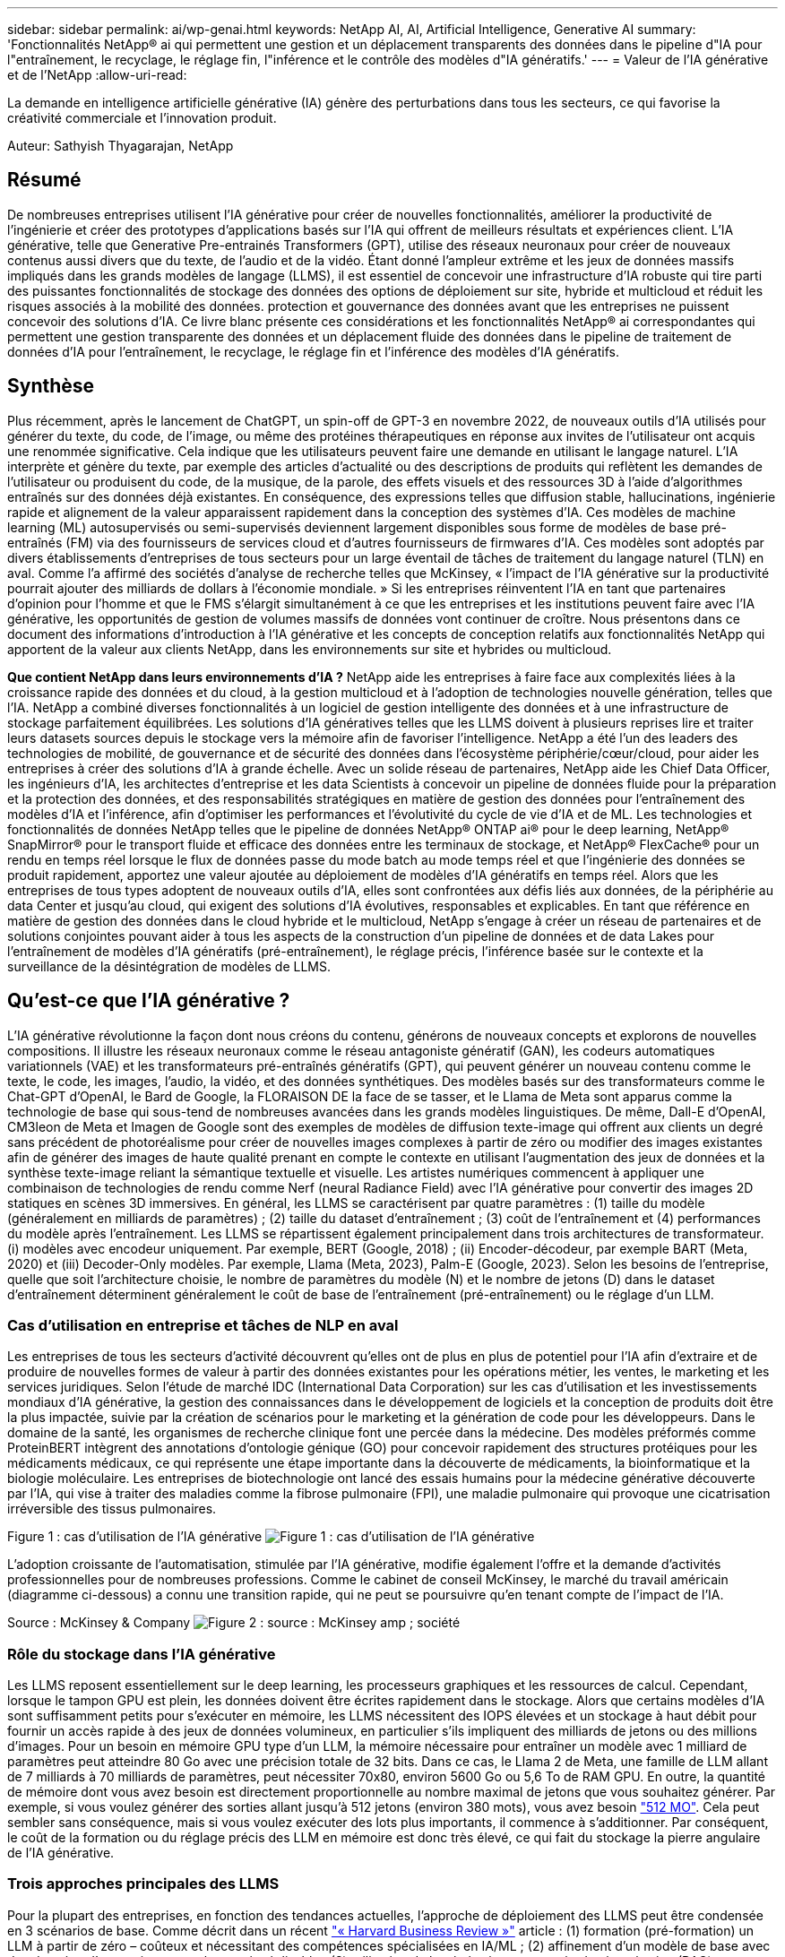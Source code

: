 ---
sidebar: sidebar 
permalink: ai/wp-genai.html 
keywords: NetApp AI, AI, Artificial Intelligence, Generative AI 
summary: 'Fonctionnalités NetApp® ai qui permettent une gestion et un déplacement transparents des données dans le pipeline d"IA pour l"entraînement, le recyclage, le réglage fin, l"inférence et le contrôle des modèles d"IA génératifs.' 
---
= Valeur de l'IA générative et de l'NetApp
:allow-uri-read: 


[role="lead"]
La demande en intelligence artificielle générative (IA) génère des perturbations dans tous les secteurs, ce qui favorise la créativité commerciale et l'innovation produit.

Auteur: Sathyish Thyagarajan, NetApp



== Résumé

De nombreuses entreprises utilisent l'IA générative pour créer de nouvelles fonctionnalités, améliorer la productivité de l'ingénierie et créer des prototypes d'applications basés sur l'IA qui offrent de meilleurs résultats et expériences client. L'IA générative, telle que Generative Pre-entrainés Transformers (GPT), utilise des réseaux neuronaux pour créer de nouveaux contenus aussi divers que du texte, de l'audio et de la vidéo. Étant donné l'ampleur extrême et les jeux de données massifs impliqués dans les grands modèles de langage (LLMS), il est essentiel de concevoir une infrastructure d'IA robuste qui tire parti des puissantes fonctionnalités de stockage des données des options de déploiement sur site, hybride et multicloud et réduit les risques associés à la mobilité des données. protection et gouvernance des données avant que les entreprises ne puissent concevoir des solutions d'IA. Ce livre blanc présente ces considérations et les fonctionnalités NetApp® ai correspondantes qui permettent une gestion transparente des données et un déplacement fluide des données dans le pipeline de traitement de données d'IA pour l'entraînement, le recyclage, le réglage fin et l'inférence des modèles d'IA génératifs.



== Synthèse

Plus récemment, après le lancement de ChatGPT, un spin-off de GPT-3 en novembre 2022, de nouveaux outils d'IA utilisés pour générer du texte, du code, de l'image, ou même des protéines thérapeutiques en réponse aux invites de l'utilisateur ont acquis une renommée significative. Cela indique que les utilisateurs peuvent faire une demande en utilisant le langage naturel. L'IA interprète et génère du texte, par exemple des articles d'actualité ou des descriptions de produits qui reflètent les demandes de l'utilisateur ou produisent du code, de la musique, de la parole, des effets visuels et des ressources 3D à l'aide d'algorithmes entraînés sur des données déjà existantes. En conséquence, des expressions telles que diffusion stable, hallucinations, ingénierie rapide et alignement de la valeur apparaissent rapidement dans la conception des systèmes d'IA. Ces modèles de machine learning (ML) autosupervisés ou semi-supervisés deviennent largement disponibles sous forme de modèles de base pré-entraînés (FM) via des fournisseurs de services cloud et d'autres fournisseurs de firmwares d'IA. Ces modèles sont adoptés par divers établissements d'entreprises de tous secteurs pour un large éventail de tâches de traitement du langage naturel (TLN) en aval. Comme l'a affirmé des sociétés d'analyse de recherche telles que McKinsey, « l'impact de l'IA générative sur la productivité pourrait ajouter des milliards de dollars à l'économie mondiale. » Si les entreprises réinventent l'IA en tant que partenaires d'opinion pour l'homme et que le FMS s'élargit simultanément à ce que les entreprises et les institutions peuvent faire avec l'IA générative, les opportunités de gestion de volumes massifs de données vont continuer de croître. Nous présentons dans ce document des informations d'introduction à l'IA générative et les concepts de conception relatifs aux fonctionnalités NetApp qui apportent de la valeur aux clients NetApp, dans les environnements sur site et hybrides ou multicloud.

*Que contient NetApp dans leurs environnements d'IA ?* NetApp aide les entreprises à faire face aux complexités liées à la croissance rapide des données et du cloud, à la gestion multicloud et à l'adoption de technologies nouvelle génération, telles que l'IA. NetApp a combiné diverses fonctionnalités à un logiciel de gestion intelligente des données et à une infrastructure de stockage parfaitement équilibrées. Les solutions d'IA génératives telles que les LLMS doivent à plusieurs reprises lire et traiter leurs datasets sources depuis le stockage vers la mémoire afin de favoriser l'intelligence. NetApp a été l'un des leaders des technologies de mobilité, de gouvernance et de sécurité des données dans l'écosystème périphérie/cœur/cloud, pour aider les entreprises à créer des solutions d'IA à grande échelle. Avec un solide réseau de partenaires, NetApp aide les Chief Data Officer, les ingénieurs d'IA, les architectes d'entreprise et les data Scientists à concevoir un pipeline de données fluide pour la préparation et la protection des données, et des responsabilités stratégiques en matière de gestion des données pour l'entraînement des modèles d'IA et l'inférence, afin d'optimiser les performances et l'évolutivité du cycle de vie d'IA et de ML. Les technologies et fonctionnalités de données NetApp telles que le pipeline de données NetApp® ONTAP ai® pour le deep learning, NetApp® SnapMirror® pour le transport fluide et efficace des données entre les terminaux de stockage, et NetApp® FlexCache® pour un rendu en temps réel lorsque le flux de données passe du mode batch au mode temps réel et que l'ingénierie des données se produit rapidement, apportez une valeur ajoutée au déploiement de modèles d'IA génératifs en temps réel. Alors que les entreprises de tous types adoptent de nouveaux outils d'IA, elles sont confrontées aux défis liés aux données, de la périphérie au data Center et jusqu'au cloud, qui exigent des solutions d'IA évolutives, responsables et explicables. En tant que référence en matière de gestion des données dans le cloud hybride et le multicloud, NetApp s'engage à créer un réseau de partenaires et de solutions conjointes pouvant aider à tous les aspects de la construction d'un pipeline de données et de data Lakes pour l'entraînement de modèles d'IA génératifs (pré-entraînement), le réglage précis, l'inférence basée sur le contexte et la surveillance de la désintégration de modèles de LLMS.



== Qu'est-ce que l'IA générative ?

L'IA générative révolutionne la façon dont nous créons du contenu, générons de nouveaux concepts et explorons de nouvelles compositions. Il illustre les réseaux neuronaux comme le réseau antagoniste génératif (GAN), les codeurs automatiques variationnels (VAE) et les transformateurs pré-entraînés génératifs (GPT), qui peuvent générer un nouveau contenu comme le texte, le code, les images, l'audio, la vidéo, et des données synthétiques. Des modèles basés sur des transformateurs comme le Chat-GPT d’OpenAI, le Bard de Google, la FLORAISON DE la face de se tasser, et le Llama de Meta sont apparus comme la technologie de base qui sous-tend de nombreuses avancées dans les grands modèles linguistiques. De même, Dall-E d'OpenAI, CM3leon de Meta et Imagen de Google sont des exemples de modèles de diffusion texte-image qui offrent aux clients un degré sans précédent de photoréalisme pour créer de nouvelles images complexes à partir de zéro ou modifier des images existantes afin de générer des images de haute qualité prenant en compte le contexte en utilisant l'augmentation des jeux de données et la synthèse texte-image reliant la sémantique textuelle et visuelle. Les artistes numériques commencent à appliquer une combinaison de technologies de rendu comme Nerf (neural Radiance Field) avec l'IA générative pour convertir des images 2D statiques en scènes 3D immersives. En général, les LLMS se caractérisent par quatre paramètres : (1) taille du modèle (généralement en milliards de paramètres) ; (2) taille du dataset d'entraînement ; (3) coût de l'entraînement et (4) performances du modèle après l'entraînement. Les LLMS se répartissent également principalement dans trois architectures de transformateur. (i) modèles avec encodeur uniquement. Par exemple, BERT (Google, 2018) ; (ii) Encoder-décodeur, par exemple BART (Meta, 2020) et (iii) Decoder-Only modèles. Par exemple, Llama (Meta, 2023), Palm-E (Google, 2023). Selon les besoins de l'entreprise, quelle que soit l'architecture choisie, le nombre de paramètres du modèle (N) et le nombre de jetons (D) dans le dataset d'entraînement déterminent généralement le coût de base de l'entraînement (pré-entraînement) ou le réglage d'un LLM.



=== Cas d'utilisation en entreprise et tâches de NLP en aval

Les entreprises de tous les secteurs d'activité découvrent qu'elles ont de plus en plus de potentiel pour l'IA afin d'extraire et de produire de nouvelles formes de valeur à partir des données existantes pour les opérations métier, les ventes, le marketing et les services juridiques. Selon l'étude de marché IDC (International Data Corporation) sur les cas d'utilisation et les investissements mondiaux d'IA générative, la gestion des connaissances dans le développement de logiciels et la conception de produits doit être la plus impactée, suivie par la création de scénarios pour le marketing et la génération de code pour les développeurs. Dans le domaine de la santé, les organismes de recherche clinique font une percée dans la médecine. Des modèles préformés comme ProteinBERT intègrent des annotations d'ontologie génique (GO) pour concevoir rapidement des structures protéiques pour les médicaments médicaux, ce qui représente une étape importante dans la découverte de médicaments, la bioinformatique et la biologie moléculaire. Les entreprises de biotechnologie ont lancé des essais humains pour la médecine générative découverte par l'IA, qui vise à traiter des maladies comme la fibrose pulmonaire (FPI), une maladie pulmonaire qui provoque une cicatrisation irréversible des tissus pulmonaires.

Figure 1 : cas d'utilisation de l'IA générative
image:gen-ai-image1.png["Figure 1 : cas d'utilisation de l'IA générative"]

L'adoption croissante de l'automatisation, stimulée par l'IA générative, modifie également l'offre et la demande d'activités professionnelles pour de nombreuses professions. Comme le cabinet de conseil McKinsey, le marché du travail américain (diagramme ci-dessous) a connu une transition rapide, qui ne peut se poursuivre qu’en tenant compte de l’impact de l’IA.

Source : McKinsey & Company
image:gen-ai-image3.png["Figure 2 : source : McKinsey  amp ; société"]



=== Rôle du stockage dans l'IA générative

Les LLMS reposent essentiellement sur le deep learning, les processeurs graphiques et les ressources de calcul. Cependant, lorsque le tampon GPU est plein, les données doivent être écrites rapidement dans le stockage. Alors que certains modèles d'IA sont suffisamment petits pour s'exécuter en mémoire, les LLMS nécessitent des IOPS élevées et un stockage à haut débit pour fournir un accès rapide à des jeux de données volumineux, en particulier s'ils impliquent des milliards de jetons ou des millions d'images. Pour un besoin en mémoire GPU type d'un LLM, la mémoire nécessaire pour entraîner un modèle avec 1 milliard de paramètres peut atteindre 80 Go avec une précision totale de 32 bits. Dans ce cas, le Llama 2 de Meta, une famille de LLM allant de 7 milliards à 70 milliards de paramètres, peut nécessiter 70x80, environ 5600 Go ou 5,6 To de RAM GPU. En outre, la quantité de mémoire dont vous avez besoin est directement proportionnelle au nombre maximal de jetons que vous souhaitez générer. Par exemple, si vous voulez générer des sorties allant jusqu'à 512 jetons (environ 380 mots), vous avez besoin link:https://github.com/ray-project/llm-numbers#1-mb-gpu-memory-required-for-1-token-of-output-with-a-13b-parameter-model["512 MO"]. Cela peut sembler sans conséquence, mais si vous voulez exécuter des lots plus importants, il commence à s'additionner. Par conséquent, le coût de la formation ou du réglage précis des LLM en mémoire est donc très élevé, ce qui fait du stockage la pierre angulaire de l'IA générative.



=== Trois approches principales des LLMS

Pour la plupart des entreprises, en fonction des tendances actuelles, l'approche de déploiement des LLMS peut être condensée en 3 scénarios de base. Comme décrit dans un récent link:https://hbr.org/2023/07/how-to-train-generative-ai-using-your-companys-data["« Harvard Business Review »"] article : (1) formation (pré-formation) un LLM à partir de zéro – coûteux et nécessitant des compétences spécialisées en IA/ML ; (2) affinement d'un modèle de base avec des données d'entreprise – complexe mais réalisable ; (3) utilisation de la génération augmentée de récupération (RAG) pour interroger des référentiels de documents, des API et des bases de données vectorielles qui contiennent des données d'entreprise. Chacun de ces éléments comporte des compromis entre l'effort, la vitesse d'itération, la rentabilité et la précision du modèle dans sa mise en œuvre, utilisés pour résoudre différents types de problèmes (diagramme ci-dessous).

Figure 3 : types de problèmes
image:gen-ai-image4.png["Figure 3 : types de problèmes"]



=== Modèles de base

Un modèle de base également connu sous le nom de modèle de base est un grand modèle d'IA (LLM) entraîné sur de grandes quantités de données non étiquetées, grâce à l'autosurveillance à grande échelle, généralement adapté à un large éventail de tâches NLP en aval. Puisque les données d'entraînement ne sont pas étiquetées par les humains, le modèle émerge plutôt que d'être explicitement encodé. Cela signifie que le modèle peut générer des histoires ou un récit de son propre sans être explicitement programmé pour le faire. Par conséquent, une caractéristique importante de la FM est l'homogénéisation, ce qui signifie que la même méthode est utilisée dans de nombreux domaines. Cependant, avec des techniques de personnalisation et de réglage précis, FMS intégré dans les produits apparaissant ces jours-ci ne sont pas seulement bon pour la génération de texte, texte-images, et texte-à-code, mais aussi pour expliquer des tâches spécifiques de domaine ou de code de débogage. Par exemple, FMS comme le Codex d'OpenAI ou le Code de méta Llama peut générer du code dans plusieurs langages de programmation basés sur les descriptions en langage naturel d'une tâche de programmation. Ces modèles sont compétents dans plus d'une douzaine de langages de programmation, notamment Python, C#, JavaScript, Perl, Ruby, et SQL. Ils comprennent l'intention de l'utilisateur et génèrent du code spécifique qui effectue la tâche souhaitée, utile pour le développement de logiciels, l'optimisation du code et l'automatisation des tâches de programmation.



=== Affinage, spécificité de domaine et recyclage

L'une des pratiques courantes avec le déploiement LLM après la préparation des données et le pré-traitement des données consiste à sélectionner un modèle pré-entraîné qui a été entraîné sur un dataset volumineux et diversifié. Dans le contexte du réglage précis, il peut s'agir d'un modèle de langage large open source, par exemple link:https://ai.meta.com/llama/["Meta's Llama 2"] entraînement sur 70 milliards de paramètres et 2 billions de jetons. Une fois le modèle pré-entraîné sélectionné, l'étape suivante consiste à l'ajuster sur les données spécifiques au domaine. Pour ce faire, il faut ajuster les paramètres du modèle et l'entraîner à l'égard des nouvelles données pour qu'elles s'adaptent à un domaine et à une tâche spécifiques. Par exemple, BloombergGPT, un LLM propriétaire formé à un large éventail de données financières au service de l'industrie financière. Les modèles spécifiques à un domaine conçus et entraînés pour une tâche spécifique ont généralement une précision et des performances supérieures dans leur portée, mais une faible transférabilité entre les autres tâches ou domaines. Lorsque l'environnement commercial et les données évoluent sur une période donnée, la précision de prévision de la FM pourrait commencer à diminuer par rapport à ses performances pendant les tests. C'est lorsque le recyclage ou l'ajustement du modèle devient crucial. Le recyclage des modèles dans l'IA/ML classique consiste à mettre à jour un modèle de ML déployé avec de nouvelles données généralement réalisées pour éliminer deux types de dérives. (1) dérive du concept – lorsque le lien entre les variables d'entrée et les variables cibles change au fil du temps, puisque la description de ce que nous voulons prédire les changements, le modèle peut produire des prédictions inexactes. (2) dérive des données : survient lorsque les caractéristiques des données d'entrée changent, comme des changements dans les habitudes ou le comportement des clients au fil du temps, et donc l'incapacité du modèle à répondre à de tels changements. De la même manière, le recyclage s'applique aux FMS/LLMS. Cependant, il peut être beaucoup plus coûteux (en millions de dollars), donc pas quelque chose que la plupart des organisations pourraient envisager. Il fait l'objet de recherches actives, qui émergent encore dans le domaine du LLMOps. Ainsi, au lieu de réentraîner, lorsque la dégradation des modèles se produit dans un FMS ajusté, les entreprises peuvent choisir de procéder à des ajustements (beaucoup moins chers) avec un nouveau dataset. Pour ce qui est des coûts, vous trouverez ci-dessous un exemple de tableau des prix des modèles des services Azure-OpenAI. Les clients peuvent ajuster et évaluer les modèles de chaque catégorie de tâche à partir de datasets spécifiques.

Source : Microsoft Azure
image:gen-ai-image5.png["Source : Microsoft Azure"]



=== Ingénierie et inférence rapides

L'ingénierie rapide fait référence aux méthodes efficaces de communication avec les LLMS pour effectuer les tâches souhaitées sans mettre à jour les pondérations du modèle. Si l'entraînement et le réglage précis des modèles d'IA sont essentiels pour les applications NLP, l'inférence est tout aussi importante, là où les modèles entraînés répondent aux invites de l'utilisateur. La configuration système requise pour l'inférence est généralement bien plus importante sur les performances de lecture du système de stockage d'IA qui alimente les données des LLMS vers les GPU lorsqu'il doit pouvoir appliquer des milliards de paramètres de modèle stockés afin de fournir la meilleure réponse possible.



=== LLMOps, Model Monitoring et Vectorstores

À l'instar des opérations classiques de machine learning (MLOps), les opérations de modèle linguistique grand format (LLMOps) nécessitent également la collaboration de data Scientists et d'ingénieurs DevOps, avec des outils et des bonnes pratiques de gestion des LLM dans des environnements de production. Cependant, le flux de travail et la pile technique des LLMS peuvent varier d'une manière ou d'une autre. Par exemple, les pipelines LLM construits à l'aide de structures comme LangChain String ensemble plusieurs appels API LLM vers des points finaux d'intégration externes tels que des vectorstores ou des bases de données vectorielles. L'utilisation d'un point de terminaison d'intégration et d'un vectorstore pour les connecteurs en aval (comme une base de données vectorielle) représente un développement significatif dans la façon dont les données sont stockées et consultées. Contrairement aux modèles de ML traditionnels développés à partir de zéro, les LLMS s'appuient souvent sur l'apprentissage par transfert puisque ces modèles commencent par FMS qui sont ajustés avec de nouvelles données afin d'améliorer les performances dans un domaine plus spécifique. Par conséquent, il est crucial que les LLMOps offrent les capacités de gestion des risques et de surveillance de la désintégration des modèles.



=== Risques et éthique à l'ère de l'IA générative

« ChatGPT – c'est un peu ridicule, mais il ne fait pas de sens. »– MIT Tech Review. Le traitement des déchets a toujours été un véritable défi pour l'informatique. La seule différence avec l'IA générative est qu'elle excelle dans la crédibilité des déchets, ce qui conduit à des résultats inexacts. Les LLMS sont enclins à inventer des faits qui correspondent au discours qu'ils construisent. Par conséquent, les entreprises qui considèrent l'IA générative comme une grande opportunité de réduire leurs coûts avec des équivalents en IA doivent détecter efficacement les faux-pas, réduire les préjugés et réduire les risques pour que les systèmes restent honnêtes et éthiques. Un pipeline de données fluide, doté d'une infrastructure d'IA robuste, qui prend en charge la mobilité des données, la qualité, la gouvernance et la protection des données via un chiffrement de bout en bout et des rambardes d'IA, est un éminent dans la conception de modèles d'IA génératifs responsables et explicables.



== Scénario client et NetApp

Figure 3 : workflow de modèle d'apprentissage machine/langage large
image:gen-ai-image6.png["Figure 3 : workflow de modèle d'apprentissage machine/langage large"]

*Sommes-nous en train de former ou de peaufiner?* la question de savoir si (a) former un modèle LLM à partir de zéro, peaufiner un FM pré-entraîné, ou utiliser RAG pour extraire des données des référentiels de documents en dehors d'un modèle de base et augmenter les invites, et (b) soit en exploitant des LLMS open source (par exemple, Llama 2), soit en utilisant des FMS propriétaires (par exemple, ChatGPT, Bard, AWS Bedrock) est une décision stratégique pour les entreprises. Chaque approche implique un compromis entre la rentabilité, la gravité des données, les opérations, la précision des modèles et la gestion des LLMS.

En tant qu'entreprise, NetApp adopte l'IA en interne dans sa culture du travail et dans son approche de la conception de produits et de ses efforts d'ingénierie. Par exemple, la protection anti-ransomware autonome de NetApp est conçue à l'aide de l'IA et du machine learning. Il assure une détection précoce des anomalies du système de fichiers pour aider à identifier les menaces avant qu'elles n'affectent les opérations. Deuxièmement, NetApp utilise l'IA prédictive pour ses activités commerciales, telles que la prévision des ventes et des stocks et les chatbots, pour aider ses clients dans les services de support produit des centres d'appels, les spécifications techniques, la garantie, les manuels de service, etc. Troisièmement, NetApp apporte une valeur ajoutée au pipeline de données d'IA et au workflow ML/LLM via des produits et des solutions destinés aux clients qui conçoivent des solutions d'IA prédictives telles que la prévision de la demande, l'imagerie médicale, l'analyse des sentiments, et des solutions d'IA générative telles que Gans pour la détection des anomalies d'images industrielles dans le secteur manufacturier et la lutte contre le blanchiment d'argent et la détection des fraudes dans les services bancaires et financiers avec des produits et des fonctionnalités NetApp tels que NetApp® ONTAP ai®, NetApp® SnapMirror® et NetApp® FlexCache®.



== Fonctionnalités NetApp

Le déplacement et la gestion des données dans les applications d'IA générative telles que le chatbot, la génération de code, la génération d'images ou l'expression de modèle génomique peuvent s'étendre de la périphérie, au data Center privé et à l'écosystème multicloud hybride. Par exemple, un robot d'IA en temps réel qui aide un passager à mettre à niveau son billet d'avion pour passer à une classe affaires à partir d'une application utilisateur exposée via des API de modèles pré-entraînés tels que ChatGPT ne peut pas accomplir cette tâche en lui-même puisque les informations sur les passagers ne sont pas accessibles au public sur Internet. L'API requiert l'accès aux informations personnelles du passager et aux informations sur le billet de la compagnie aérienne, qui peuvent exister dans un écosystème hybride ou multicloud. Un scénario similaire peut s'appliquer aux scientifiques partageant une molécule de médicament et les données des patients via une application utilisateur qui utilise les LLM pour effectuer des essais cliniques dans le cadre de la découverte de médicaments impliquant un à plusieurs établissements de recherche biomédicale. Les données sensibles transmises au FMS ou au LLMS peuvent inclure des PII, des informations financières, des informations de santé, des données biométriques, des données de localisation, données de communication, comportement en ligne et informations juridiques. Dans ce cas, le rendu en temps réel, l'exécution rapide et l'inférence de périphérie font passer les données de l'application utilisateur final aux terminaux de stockage via des modèles LLM propriétaires ou open source vers un data Center sur des plateformes de cloud public ou sur site. Dans tous ces scénarios, la mobilité et la protection des données sont essentielles pour les opérations d'IA impliquant des LLMS qui s'appuient sur d'importants datasets d'entraînement et le déplacement de ces données.

Figure 4 : pipeline de traitement de données LLM - IA générative
image:gen-ai-image7.png["Figure 4 : pipeline de traitement de données Generative ai-LLM"]

Le portefeuille NetApp d'infrastructures de stockage, de données et de services cloud est optimisé par un logiciel de gestion intelligente des données.

*Préparation des données* : le premier pilier de la pile technologique LLM est largement intact de la pile traditionnelle ML plus ancienne. Dans le pipeline d'IA, un prétraitement des données est nécessaire pour les normaliser et les nettoyer avant de procéder à l'entraînement ou aux réglages fins. Cette étape comprend des connecteurs qui permettent d'acquérir les données où qu'elles résident sous la forme d'un Tier Amazon S3 ou dans des systèmes de stockage sur site tels qu'un magasin de fichiers ou d'objets comme NetApp StorageGRID.

*NetApp® ONTAP* est la technologie de base sur laquelle reposent les solutions de stockage stratégiques de NetApp dans le data Center et le cloud. ONTAP comprend plusieurs fonctionnalités et fonctions de gestion et de protection des données, notamment la protection automatique contre les ransomware contre les cyberattaques, le transport intégré des données et l'efficacité du stockage pour toute une gamme d'architectures : sur site, hybride, multiclouds dans NAS, SAN, objet, et SDS (Software Defined Storage) dans les déploiements LLM.

*NetApp® ONTAP ai®* pour l'entraînement des modèles de deep learning. NetApp® ONTAP® prend en charge NVIDIA GPU Direct Storage™ en utilisant NFS over RDMA pour les clients NetApp dotés d'un cluster de stockage ONTAP et de nœuds de calcul NVIDIA DGX . Elle offre des performances rentables pour lire et traiter plusieurs fois les jeux de données source du stockage dans la mémoire afin de favoriser l'intelligence, ce qui permet aux entreprises de bénéficier d'une formation, d'un réglage précis et d'un accès évolutif aux LLMS.

*NetApp® FlexCache®* est une capacité de mise en cache à distance qui simplifie la distribution des fichiers et met uniquement en cache les données lues activement. Cela peut s'avérer utile pour l'entraînement, la réentraînement et le réglage précis du LLM, ce qui apporte de la valeur aux clients ayant des exigences métier telles que le rendu en temps réel et l'inférence LLM.

*NetApp® SnapMirror* est une fonctionnalité ONTAP qui réplique les snapshots de volumes entre deux systèmes ONTAP. Cette fonctionnalité transfère de manière optimale les données de la périphérie vers votre data Center sur site ou dans le cloud. SnapMirror permet de déplacer des données efficacement et en toute sécurité entre les clouds des hyperscalers et sur site lorsque les clients souhaitent développer une IA générative dans des clouds avec RAG contenant des données d'entreprise. Il ne transfère efficacement que les modifications, ce qui permet d'économiser de la bande passante et d'accélérer la réplication, ce qui apporte des fonctionnalités essentielles de mobilité des données lors des opérations de formation, de réentraînement et de réglage précis des FMS ou des LLMS.

*NetApp® SnapLock* apporte une capacité de disque immuable sur les systèmes de stockage ONTAP pour la gestion des versions de Datasets. L'architecture des microcœurs est conçue pour protéger les données des clients à l'aide du moteur « zéro confiance » FPolicy™. NetApp garantit la disponibilité des données client en résistant aux attaques par déni de service (dos) lorsqu'un attaquant interagit avec un LLM de manière particulièrement consommatrice de ressources.

*NetApp® Cloud Data Sense* permet d'identifier, de cartographier et de classer les informations personnelles présentes dans les jeux de données d'entreprise, d'adopter des politiques, de répondre aux exigences de confidentialité sur site ou dans le cloud, d'améliorer la sécurité et de se conformer aux réglementations.

*Classification NetApp® BlueXP™*, optimisée par Cloud Data Sense. Les clients peuvent automatiquement analyser, analyser, catégoriser et agir sur les données dans l'intégralité de données, détecter les risques pour la sécurité, optimiser le stockage et accélérer les déploiements cloud. Cette solution combine les services de stockage et de données via son plan de contrôle unifié, et permet d'utiliser les instances GPU pour le calcul, ainsi que les environnements multiclouds hybrides pour le Tiering de stockage à froid, l'archivage et les sauvegardes.

*NetApp Dualité fichier-objet*. NetApp ONTAP permet un accès à double protocole pour NFS et S3. Avec cette solution, les clients peuvent accéder aux données NFS à partir des ordinateurs portables Amazon AWS SageMaker via des compartiments S3 de NetApp Cloud Volumes ONTAP. Les clients ont besoin d'un accès simplifié aux sources de données hétérogènes et de la possibilité de partager des données à partir de NFS et S3.  Par exemple, affinage des modèles de génération de texte FMS tels que Llama 2 de Meta sur SageMaker avec accès aux compartiments fichier-objet.

*Le service NetApp® Cloud Sync* offre un moyen simple et sécurisé de migrer des données vers n'importe quelle cible, dans le cloud ou sur site. Cloud Sync transfère et synchronise de manière transparente les données entre le stockage sur site ou dans le cloud, le stockage NAS et les magasins d'objets.

*NetApp XCP* est un logiciel client qui permet des migrations de données any-to-NetApp et NetApp-to-NetApp rapides et fiables. XCP permet également de déplacer efficacement des données en bloc depuis des systèmes de fichiers Hadoop HDFS vers ONTAP NFS, S3 ou StorageGRID et l'analytique de fichiers XCP pour assurer une meilleure visibilité sur le système de fichiers.

*NetApp® DataOps Toolkit* est une bibliothèque Python qui permet aux data Scientists, aux équipes DevOps et aux ingénieurs de données d'effectuer facilement diverses tâches de gestion des données, telles que le provisionnement quasi instantané, le clonage ou la création de snapshots de volumes de données ou d'espaces de travail JupyterLab bénéficiant d'un stockage NetApp hautes performances à évolutivité horizontale.

*Sécurité des produits NetApp*. Les LLMS peuvent par inadvertance révéler des données confidentielles dans leurs réponses, ce qui constitue un problème pour les RSSI qui étudient les vulnérabilités associées aux applications d'IA exploitant les LLMS. Comme le souligne le projet OWASP (Open Worldwide application Security Project), les problèmes de sécurité tels que l'empoisonnement de données, la fuite de données, le déni de service et les injections rapides au sein des LLMS peuvent avoir un impact sur les entreprises, de l'exposition aux données à des accès non autorisés aux attaquants. Les exigences en matière de stockage des données doivent inclure des contrôles d'intégrité et des snapshots immuables pour les données structurées, semi-structurées et non structurées. Les copies Snapshot NetApp et SnapLock sont utilisées pour la gestion des versions des datasets. Elle inclut un contrôle d'accès basé sur des rôles (RBAC) strict, ainsi que des protocoles sécurisés et un chiffrement standard pour sécuriser les données au repos et en transit. Ensemble, Cloud Insights et Cloud Data Sense offrent des fonctionnalités qui vous aident à identifier la source de la menace d'un point de vue judiciaire et à hiérarchiser les données à restaurer.



=== *ONTAP ai avec DGX BasePOD*

L'architecture de référence NetApp® ONTAP® ai avec NVIDIA DGX BasePOD est une architecture évolutive pour les workloads de machine learning (ML) et d'intelligence artificielle (IA). Pour la phase d'entraînement critique des LLMS, les données sont généralement copiées à intervalles réguliers du stockage de données vers le cluster d'apprentissage. Les serveurs utilisés lors de cette phase ont recours à des GPU pour paralléliser les calculs, dont l'appétit en données est gigantesque. Il est essentiel de répondre aux besoins en bande passante d'E/S brute pour maintenir un taux élevé d'utilisation des GPU.



=== *ONTAP ai avec NVIDIA ai Enterprise*

NVIDIA ai Enterprise est une suite logicielle cloud complète d'IA et d'analytique de données optimisée, certifiée et prise en charge par NVIDIA pour s'exécuter sur VMware vSphere avec les systèmes NVIDIA certifiés. Ce logiciel facilite le déploiement, la gestion et l'évolutivité simples et rapides des workloads d'IA dans un environnement de cloud hybride moderne. La solution NVIDIA ai Enterprise, optimisée par NetApp et VMware, fournit un workload d'IA haute performance et une gestion des données dans un pack simplifié et familier.



=== *1P plateformes cloud*

Les offres de stockage cloud entièrement gérées sont disponibles de manière native sur Microsoft Azure en tant qu'Azure NetApp Files (ANF), sur AWS en tant qu'Amazon FSX pour NetApp ONTAP (FSxN) et sur Google Cloud NetApp volumes (GNCV). 1P est un système de fichiers géré haute performance qui permet aux clients d'exécuter des workloads d'IA hautement disponibles avec une meilleure sécurité des données dans les clouds publics. Il permet d'affiner les LLMS/FMS avec des plateformes de ML cloud natives comme AWS SageMaker, Azure-OpenAI Services et Google Vertex ai.



== Suite de solutions partenaires NetApp

Outre ses produits, ses technologies et ses fonctionnalités de base pour les données, NetApp collabore étroitement avec un solide réseau de partenaires d'IA afin d'apporter une valeur ajoutée aux clients.

*Les rails NVIDIA Guardrails* dans les systèmes d'IA servent de protection pour assurer l'utilisation éthique et responsable des technologies d'IA. Les développeurs d'IA peuvent choisir de définir le comportement des applications LLM sur des sujets spécifiques et l'empêcher de s'engager dans des discussions sur des sujets indésirables. Guardrails, un kit d'outils open-source, permet de connecter un LLM à d'autres services de manière transparente et sécurisée pour créer des systèmes conversationnels LLM fiables, sûrs et sécurisés.

*Domino Data Lab* fournit des outils polyvalents, professionnels pour la construction et la production de Generative ai - rapide, sûr et économique, où que vous soyez dans votre parcours d'IA. Avec la plateforme Enterprise MLOps de Domino, les data Scientists peuvent utiliser les outils préférés et toutes leurs données, entraîner et déployer facilement des modèles en tout lieu et gérer les risques et les coûts de manière rentable, le tout à partir d'un seul centre de contrôle.

*Modzy pour Edge ai*. NetApp® et Modzy se sont associés pour fournir l'IA à grande échelle à tous les types de données, y compris les images, l'audio, le texte et les tableaux. Modzy est une plateforme MLOps pour le déploiement, l'intégration et l'exécution de modèles d'IA. Elle offre aux data Scientists des fonctionnalités de surveillance des modèles, de détection des écarts et d'explication, avec une solution intégrée pour l'inférence LLM transparente.

*Run:ai* et NetApp se sont associés pour démontrer les fonctionnalités uniques de la solution NetApp ONTAP ai avec la plateforme de gestion des clusters Run:ai afin de simplifier l'orchestration des workloads d'IA. Cette solution divise et joint automatiquement les ressources GPU, afin de faire évoluer vos pipelines de traitement de données vers des centaines de machines dotées de structures d'intégration intégrées pour Spark, Ray, Dask et Rapids.



== Conclusion

L'IA générative ne peut produire des résultats efficaces que lorsque le modèle est entraîné sur des volumes de données de qualité. Bien que les LLMS aient atteint des jalons remarquables, il est essentiel de reconnaître ses limites, ses défis en matière de conception et les risques associés à la mobilité et à la qualité des données. Les LLMS s'appuient sur des datasets d'entraînement volumineux et disparates provenant de sources de données hétérogènes. Des résultats inexacts ou des résultats biaisés générés par les modèles peuvent mettre en péril à la fois les entreprises et les consommateurs. Ces risques peuvent correspondre à des contraintes pour les LLMS qui émergent potentiellement des défis liés à la gestion des données associés à la qualité, à la sécurité des données et à la mobilité des données. NetApp aide les entreprises à relever les défis liés à la croissance rapide des données, à la mobilité des données, à la gestion multicloud et à l'adoption de l'IA. L'utilisation d'une infrastructure d'IA à grande échelle et d'une gestion efficace des données sont essentielles à la réussite des applications d'IA telles que l'IA générative. Il est essentiel que nos clients couvrent tous les scénarios de déploiement sans compromettre la capacité à se développer en fonction des besoins de l'entreprise tout en contrôlant les coûts, la gouvernance des données et les pratiques éthiques liées à l'IA. NetApp travaille en permanence pour aider les clients à simplifier et à accélérer leurs déploiements d'IA.
